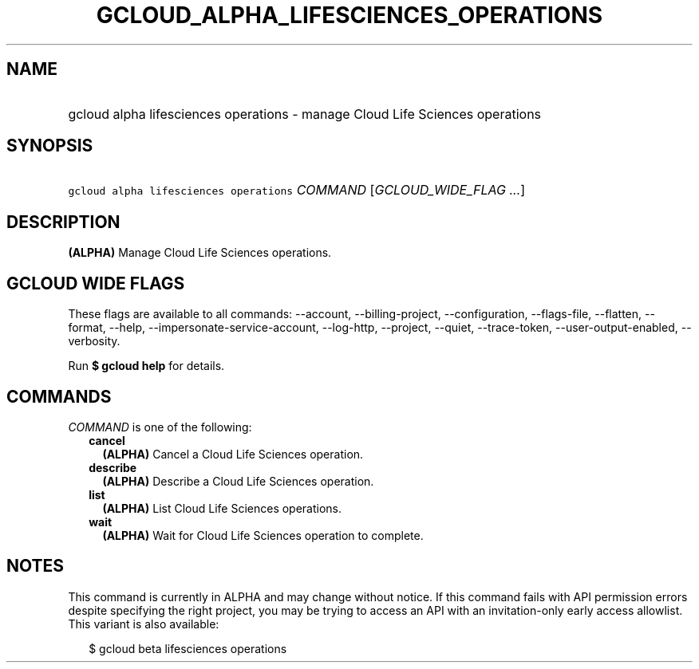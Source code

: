 
.TH "GCLOUD_ALPHA_LIFESCIENCES_OPERATIONS" 1



.SH "NAME"
.HP
gcloud alpha lifesciences operations \- manage Cloud Life Sciences operations



.SH "SYNOPSIS"
.HP
\f5gcloud alpha lifesciences operations\fR \fICOMMAND\fR [\fIGCLOUD_WIDE_FLAG\ ...\fR]



.SH "DESCRIPTION"

\fB(ALPHA)\fR Manage Cloud Life Sciences operations.



.SH "GCLOUD WIDE FLAGS"

These flags are available to all commands: \-\-account, \-\-billing\-project,
\-\-configuration, \-\-flags\-file, \-\-flatten, \-\-format, \-\-help,
\-\-impersonate\-service\-account, \-\-log\-http, \-\-project, \-\-quiet,
\-\-trace\-token, \-\-user\-output\-enabled, \-\-verbosity.

Run \fB$ gcloud help\fR for details.



.SH "COMMANDS"

\f5\fICOMMAND\fR\fR is one of the following:

.RS 2m
.TP 2m
\fBcancel\fR
\fB(ALPHA)\fR Cancel a Cloud Life Sciences operation.

.TP 2m
\fBdescribe\fR
\fB(ALPHA)\fR Describe a Cloud Life Sciences operation.

.TP 2m
\fBlist\fR
\fB(ALPHA)\fR List Cloud Life Sciences operations.

.TP 2m
\fBwait\fR
\fB(ALPHA)\fR Wait for Cloud Life Sciences operation to complete.


.RE
.sp

.SH "NOTES"

This command is currently in ALPHA and may change without notice. If this
command fails with API permission errors despite specifying the right project,
you may be trying to access an API with an invitation\-only early access
allowlist. This variant is also available:

.RS 2m
$ gcloud beta lifesciences operations
.RE


